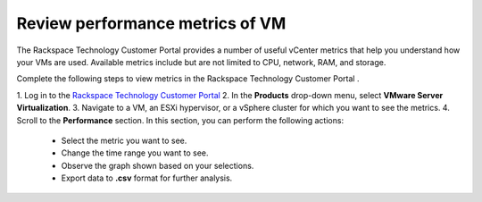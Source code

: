 .. _review-performance-metrics-of-vm:



================================
Review performance metrics of VM
================================



The Rackspace Technology Customer Portal provides a number of useful
vCenter metrics that help you understand how your VMs are used.
Available metrics include but are not limited to CPU, network, RAM, and
storage.

Complete the following steps to view metrics in the
Rackspace Technology Customer Portal .


1. Log in to the `Rackspace Technology Customer Portal
<https://login.rackspace.com/>`_
2. In the **Products** drop-down menu, select
**VMware Server Virtualization**.
3. Navigate to a VM, an ESXi hypervisor, or a vSphere cluster for which you
want to see the metrics.
4. Scroll to the **Performance** section. In this section, you can
perform the following actions:
   * Select the metric you want to see.
   * Change the time range you want to see.
   * Observe the graph shown based on your selections.
   * Export data to **.csv** format for further analysis.

